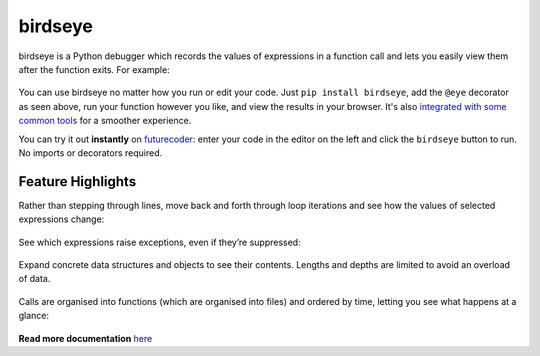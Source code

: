 |logo| birdseye
===============

|Supports Python versions 3.8+|

birdseye is a Python debugger which records the values of expressions in a
function call and lets you easily view them after the function exits.
For example:

.. figure:: https://i.imgur.com/rtZEhHb.gif
   :alt: Hovering over expressions

You can use birdseye no matter how you run or edit your code. Just ``pip install birdseye``, add the ``@eye`` decorator
as seen above, run your function however you like, and view the results in your browser.
It's also `integrated with some common tools <http://birdseye.readthedocs.io/en/latest/integrations.html>`_ for a smoother experience.

You can try it out **instantly** on `futurecoder <https://futurecoder.io/course/#ide>`_: enter your code in the editor on the left and click the ``birdseye`` button to run. No imports or decorators required.

Feature Highlights
------------------

Rather than stepping through lines, move back and forth through loop
iterations and see how the values of selected expressions change:

.. figure:: https://i.imgur.com/236Gj2E.gif
   :alt: Stepping through loop iterations

See which expressions raise exceptions, even if they’re suppressed:

.. figure:: http://i.imgur.com/UxqDyIL.png
   :alt: Exception highlighting

Expand concrete data structures and objects to see their contents.
Lengths and depths are limited to avoid an overload of data.

.. figure:: http://i.imgur.com/PfmqZnT.png
   :alt: Exploring data structures and objects

Calls are organised into functions (which are organised into files) and
ordered by time, letting you see what happens at a glance:

.. figure:: https://i.imgur.com/5OrB76I.png
   :alt: List of function calls

.. |logo| image:: https://i.imgur.com/i7uaJDO.png
.. |Supports Python versions 3.8+| image:: https://img.shields.io/pypi/pyversions/birdseye.svg
   :target: https://pypi.python.org/pypi/birdseye

.. inclusion-end-marker

**Read more documentation** `here <http://birdseye.readthedocs.io>`_
